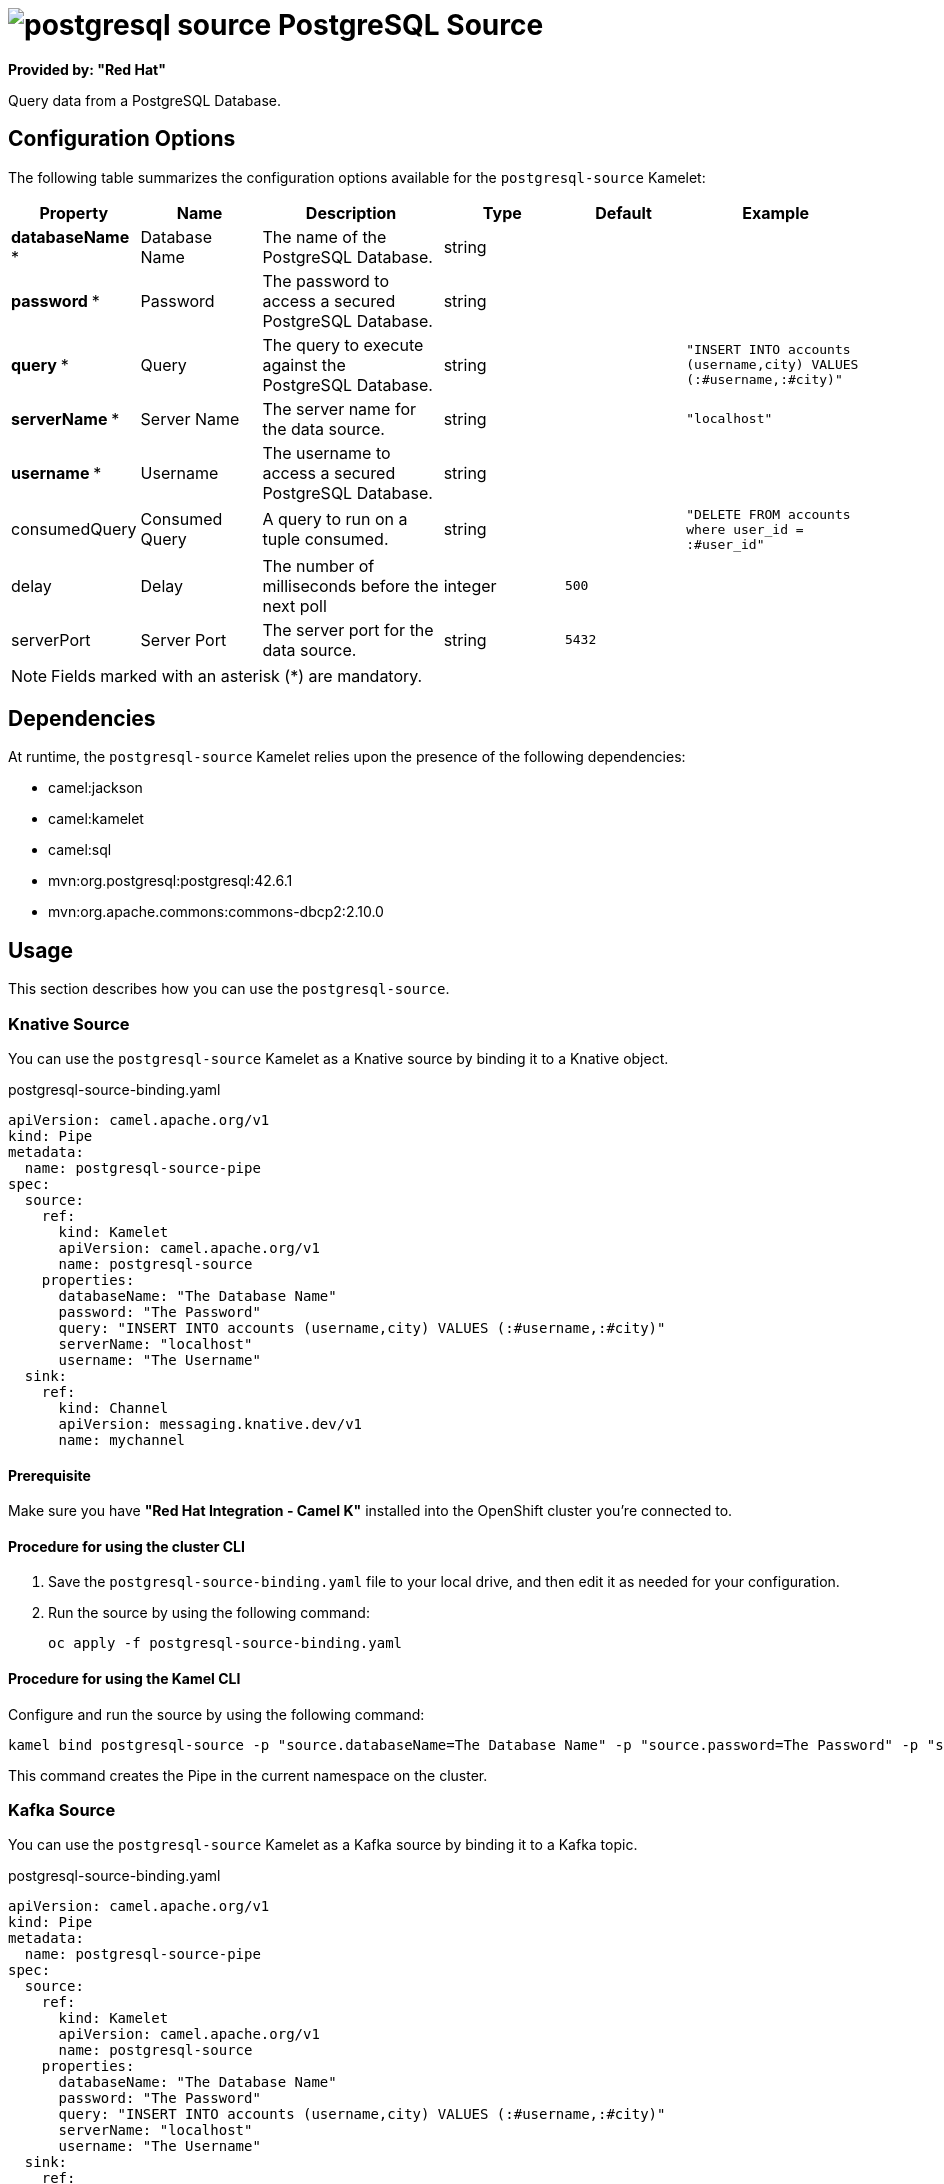 // THIS FILE IS AUTOMATICALLY GENERATED: DO NOT EDIT

= image:kamelets/postgresql-source.svg[] PostgreSQL Source

*Provided by: "Red Hat"*

Query data from a PostgreSQL Database.

== Configuration Options

The following table summarizes the configuration options available for the `postgresql-source` Kamelet:
[width="100%",cols="2,^2,3,^2,^2,^3",options="header"]
|===
| Property| Name| Description| Type| Default| Example
| *databaseName {empty}* *| Database Name| The name of the PostgreSQL Database.| string| | 
| *password {empty}* *| Password| The password to access a secured PostgreSQL Database.| string| | 
| *query {empty}* *| Query| The query to execute against the PostgreSQL Database.| string| | `"INSERT INTO accounts (username,city) VALUES (:#username,:#city)"`
| *serverName {empty}* *| Server Name| The server name for the data source.| string| | `"localhost"`
| *username {empty}* *| Username| The username to access a secured PostgreSQL Database.| string| | 
| consumedQuery| Consumed Query| A query to run on a tuple consumed.| string| | `"DELETE FROM accounts where user_id = :#user_id"`
| delay| Delay| The number of milliseconds before the next poll| integer| `500`| 
| serverPort| Server Port| The server port for the data source.| string| `5432`| 
|===

NOTE: Fields marked with an asterisk ({empty}*) are mandatory.


== Dependencies

At runtime, the `postgresql-source` Kamelet relies upon the presence of the following dependencies:

- camel:jackson
- camel:kamelet
- camel:sql
- mvn:org.postgresql:postgresql:42.6.1
- mvn:org.apache.commons:commons-dbcp2:2.10.0

== Usage

This section describes how you can use the `postgresql-source`.

=== Knative Source

You can use the `postgresql-source` Kamelet as a Knative source by binding it to a Knative object.

.postgresql-source-binding.yaml
[source,yaml]
----
apiVersion: camel.apache.org/v1
kind: Pipe
metadata:
  name: postgresql-source-pipe
spec:
  source:
    ref:
      kind: Kamelet
      apiVersion: camel.apache.org/v1
      name: postgresql-source
    properties:
      databaseName: "The Database Name"
      password: "The Password"
      query: "INSERT INTO accounts (username,city) VALUES (:#username,:#city)"
      serverName: "localhost"
      username: "The Username"
  sink:
    ref:
      kind: Channel
      apiVersion: messaging.knative.dev/v1
      name: mychannel
  
----

==== *Prerequisite*

Make sure you have *"Red Hat Integration - Camel K"* installed into the OpenShift cluster you're connected to.

==== *Procedure for using the cluster CLI*

. Save the `postgresql-source-binding.yaml` file to your local drive, and then edit it as needed for your configuration.

. Run the source by using the following command:
+
[source,shell]
----
oc apply -f postgresql-source-binding.yaml
----

==== *Procedure for using the Kamel CLI*

Configure and run the source by using the following command:

[source,shell]
----
kamel bind postgresql-source -p "source.databaseName=The Database Name" -p "source.password=The Password" -p "source.query=INSERT INTO accounts (username,city) VALUES (:#username,:#city)" -p "source.serverName=localhost" -p "source.username=The Username" channel:mychannel
----

This command creates the Pipe in the current namespace on the cluster.

=== Kafka Source

You can use the `postgresql-source` Kamelet as a Kafka source by binding it to a Kafka topic.

.postgresql-source-binding.yaml
[source,yaml]
----
apiVersion: camel.apache.org/v1
kind: Pipe
metadata:
  name: postgresql-source-pipe
spec:
  source:
    ref:
      kind: Kamelet
      apiVersion: camel.apache.org/v1
      name: postgresql-source
    properties:
      databaseName: "The Database Name"
      password: "The Password"
      query: "INSERT INTO accounts (username,city) VALUES (:#username,:#city)"
      serverName: "localhost"
      username: "The Username"
  sink:
    ref:
      kind: KafkaTopic
      apiVersion: kafka.strimzi.io/v1beta1
      name: my-topic
  
----

==== *Prerequisites*

Ensure that you've installed the *AMQ Streams* operator in your OpenShift cluster and created a topic named `my-topic` in the current namespace.
Make also sure you have *"Red Hat Integration - Camel K"* installed into the OpenShift cluster you're connected to.

==== *Procedure for using the cluster CLI*

. Save the `postgresql-source-binding.yaml` file to your local drive, and then edit it as needed for your configuration.

. Run the source by using the following command:
+
[source,shell]
----
oc apply -f postgresql-source-binding.yaml
----

==== *Procedure for using the Kamel CLI*

Configure and run the source by using the following command:

[source,shell]
----
kamel bind postgresql-source -p "source.databaseName=The Database Name" -p "source.password=The Password" -p "source.query=INSERT INTO accounts (username,city) VALUES (:#username,:#city)" -p "source.serverName=localhost" -p "source.username=The Username" kafka.strimzi.io/v1beta1:KafkaTopic:my-topic
----

This command creates the Pipe in the current namespace on the cluster.

== Kamelet source file

https://github.com/openshift-integration/kamelet-catalog/blob/main/postgresql-source.kamelet.yaml

// THIS FILE IS AUTOMATICALLY GENERATED: DO NOT EDIT
